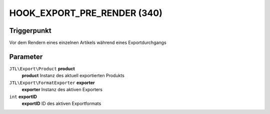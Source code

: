 HOOK_EXPORT_PRE_RENDER (340)
============================

Triggerpunkt
""""""""""""

Vor dem Rendern eines einzelnen Artikels während eines Exportdurchgangs

Parameter
"""""""""

``JTL\Export\Product`` **product**
    **product** Instanz des aktuell exportierten Produkts

``JTL\Export\FormatExporter`` **exporter**
    **exporter** Instanz des aktiven Exporters

``int`` **exportID**
    **exportID** ID des aktiven Exportformats
